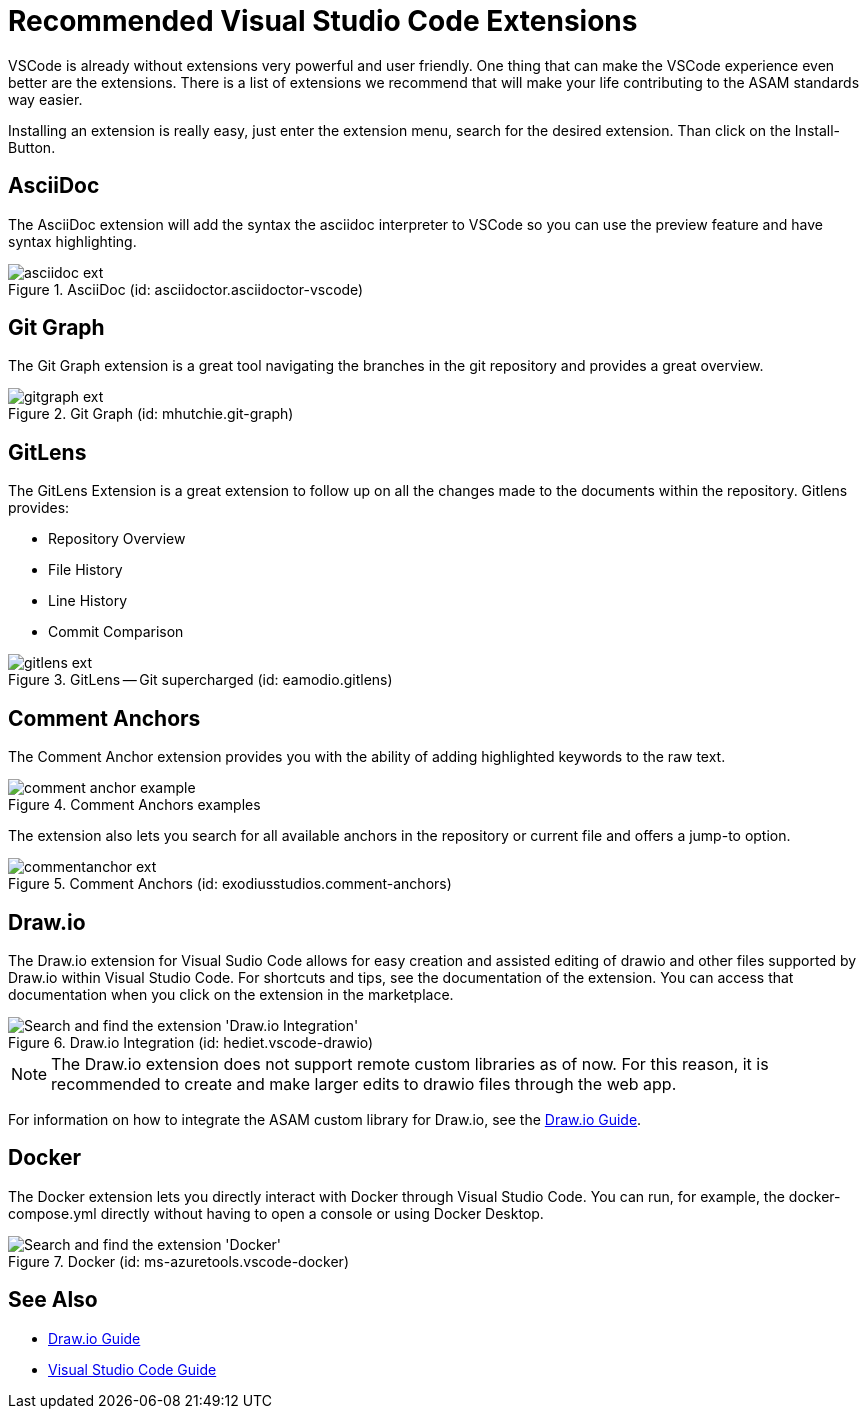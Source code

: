 = Recommended Visual Studio Code Extensions

VSCode is already without extensions very powerful and user friendly. One thing that can make the VSCode experience even better are the extensions. There is a list of extensions we recommend that will make your life contributing to the ASAM standards way easier.

Installing an extension is really easy, just enter the extension menu, search for the desired extension. Than click on the Install-Button.

== AsciiDoc

The AsciiDoc extension will add the syntax the asciidoc interpreter to VSCode so you can use the preview feature and have syntax highlighting.

.AsciiDoc (id: asciidoctor.asciidoctor-vscode)
image::asciidoc_ext.PNG[]

== Git Graph

The Git Graph extension is a great tool navigating the branches in the git repository and provides a great overview.

.Git Graph (id: mhutchie.git-graph)
image::gitgraph_ext.PNG[]

== GitLens

The GitLens Extension is a great extension to follow up on all the changes made to the documents within the repository.
Gitlens provides:

* Repository Overview
* File History
* Line History
* Commit Comparison

.GitLens -- Git supercharged (id: eamodio.gitlens)
image::gitlens_ext.PNG[]

== Comment Anchors

The Comment Anchor extension provides you with the ability of adding highlighted keywords to the raw text.

.Comment Anchors examples
image::comment_anchor_example.PNG[]

The extension also lets you search for all available anchors in the repository or current file and offers a jump-to option.

.Comment Anchors (id: exodiusstudios.comment-anchors)
image::commentanchor_ext.PNG[]

== Draw.io

// tag::drawio-extension[]

The Draw.io extension for Visual Sudio Code allows for easy creation and assisted editing of drawio and other files supported by Draw.io within Visual Studio Code. For shortcuts and tips, see the documentation of the extension. You can access that documentation when you click on the extension in the marketplace.

.Draw.io Integration (id: hediet.vscode-drawio)
image::install_drawio.png[alt=Search and find the extension 'Draw.io Integration']

NOTE: The Draw.io extension does not support remote custom libraries as of now. For this reason, it is recommended to create and make larger edits to drawio files through the web app.

// end::drawio-extension[]

For information on how to integrate the ASAM custom library for Draw.io, see the xref:DrawIOGuide.adoc[Draw.io Guide].

== Docker

// tag::docker-extension[]
The Docker extension lets you directly interact with Docker through Visual Studio Code. You can run, for example, the docker-compose.yml directly without having to open a console or using Docker Desktop.

.Docker (id: ms-azuretools.vscode-docker)
image::install_docker.png[alt=Search and find the extension 'Docker']

//end::docker-extension[]

== See Also

* link:DrawIOGuide.adoc[Draw.io Guide]
* link:VSCode-Guide[Visual Studio Code Guide]

